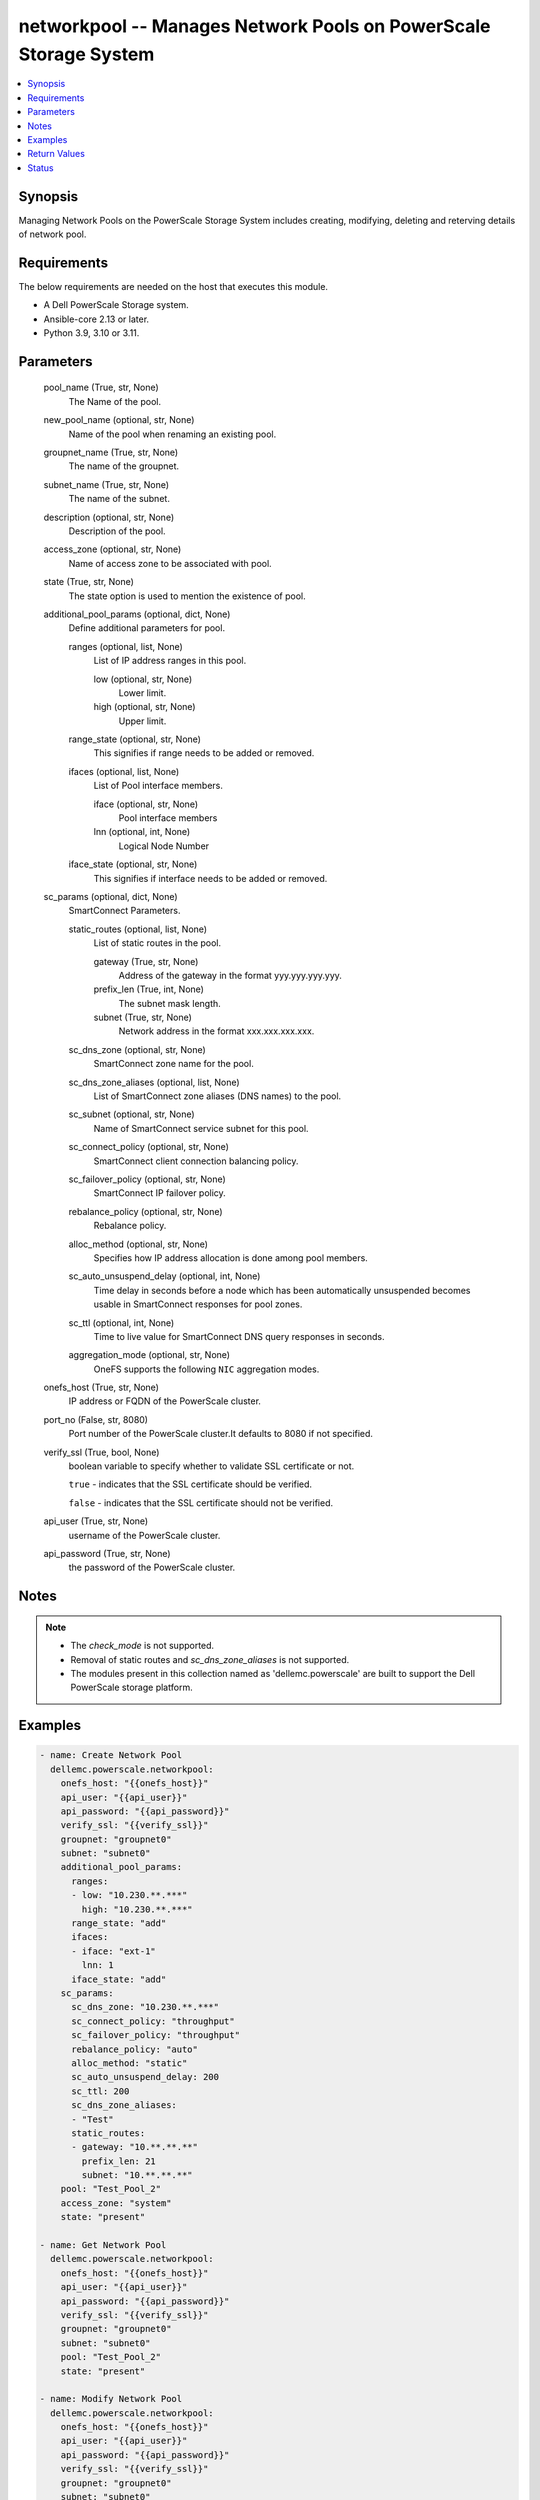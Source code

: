 .. _networkpool_module:


networkpool -- Manages Network Pools on PowerScale Storage System
=================================================================

.. contents::
   :local:
   :depth: 1


Synopsis
--------

Managing Network Pools on the PowerScale Storage System includes creating, modifying, deleting and reterving details of network pool.



Requirements
------------
The below requirements are needed on the host that executes this module.

- A Dell PowerScale Storage system.
- Ansible-core 2.13 or later.
- Python 3.9, 3.10 or 3.11.



Parameters
----------

  pool_name (True, str, None)
    The Name of the pool.


  new_pool_name (optional, str, None)
    Name of the pool when renaming an existing pool.


  groupnet_name (True, str, None)
    The name of the groupnet.


  subnet_name (True, str, None)
    The name of the subnet.


  description (optional, str, None)
    Description of the pool.


  access_zone (optional, str, None)
    Name of access zone to be associated with pool.


  state (True, str, None)
    The state option is used to mention the existence of pool.


  additional_pool_params (optional, dict, None)
    Define additional parameters for pool.


    ranges (optional, list, None)
      List of IP address ranges in this pool.


      low (optional, str, None)
        Lower limit.


      high (optional, str, None)
        Upper limit.



    range_state (optional, str, None)
      This signifies if range needs to be added or removed.


    ifaces (optional, list, None)
      List of Pool interface members.


      iface (optional, str, None)
        Pool interface members


      lnn (optional, int, None)
        Logical Node Number



    iface_state (optional, str, None)
      This signifies if interface needs to be added or removed.



  sc_params (optional, dict, None)
    SmartConnect Parameters.


    static_routes (optional, list, None)
      List of static routes in the pool.


      gateway (True, str, None)
        Address of the gateway in the format yyy.yyy.yyy.yyy.


      prefix_len (True, int, None)
        The subnet mask length.


      subnet (True, str, None)
        Network address in the format xxx.xxx.xxx.xxx.



    sc_dns_zone (optional, str, None)
      SmartConnect zone name for the pool.


    sc_dns_zone_aliases (optional, list, None)
      List of SmartConnect zone aliases (DNS names) to the pool.


    sc_subnet (optional, str, None)
      Name of SmartConnect service subnet for this pool.


    sc_connect_policy (optional, str, None)
      SmartConnect client connection balancing policy.


    sc_failover_policy (optional, str, None)
      SmartConnect IP failover policy.


    rebalance_policy (optional, str, None)
      Rebalance policy.


    alloc_method (optional, str, None)
      Specifies how IP address allocation is done among pool members.


    sc_auto_unsuspend_delay (optional, int, None)
      Time delay in seconds before a node which has been automatically unsuspended becomes usable in SmartConnect responses for pool zones.


    sc_ttl (optional, int, None)
      Time to live value for SmartConnect DNS query responses in seconds.


    aggregation_mode (optional, str, None)
      OneFS supports the following ``NIC`` aggregation modes.



  onefs_host (True, str, None)
    IP address or FQDN of the PowerScale cluster.


  port_no (False, str, 8080)
    Port number of the PowerScale cluster.It defaults to 8080 if not specified.


  verify_ssl (True, bool, None)
    boolean variable to specify whether to validate SSL certificate or not.

    ``true`` - indicates that the SSL certificate should be verified.

    ``false`` - indicates that the SSL certificate should not be verified.


  api_user (True, str, None)
    username of the PowerScale cluster.


  api_password (True, str, None)
    the password of the PowerScale cluster.





Notes
-----

.. note::
   - The *check_mode* is not supported.
   - Removal of static routes and *sc_dns_zone_aliases* is not supported.
   - The modules present in this collection named as 'dellemc.powerscale' are built to support the Dell PowerScale storage platform.




Examples
--------

.. code-block:: yaml+jinja

    
      - name: Create Network Pool
        dellemc.powerscale.networkpool:
          onefs_host: "{{onefs_host}}"
          api_user: "{{api_user}}"
          api_password: "{{api_password}}"
          verify_ssl: "{{verify_ssl}}"
          groupnet: "groupnet0"
          subnet: "subnet0"
          additional_pool_params:
            ranges:
            - low: "10.230.**.***"
              high: "10.230.**.***"
            range_state: "add"
            ifaces:
            - iface: "ext-1"
              lnn: 1
            iface_state: "add"
          sc_params:
            sc_dns_zone: "10.230.**.***"
            sc_connect_policy: "throughput"
            sc_failover_policy: "throughput"
            rebalance_policy: "auto"
            alloc_method: "static"
            sc_auto_unsuspend_delay: 200
            sc_ttl: 200
            sc_dns_zone_aliases:
            - "Test"
            static_routes:
            - gateway: "10.**.**.**"
              prefix_len: 21
              subnet: "10.**.**.**"
          pool: "Test_Pool_2"
          access_zone: "system"
          state: "present"

      - name: Get Network Pool
        dellemc.powerscale.networkpool:
          onefs_host: "{{onefs_host}}"
          api_user: "{{api_user}}"
          api_password: "{{api_password}}"
          verify_ssl: "{{verify_ssl}}"
          groupnet: "groupnet0"
          subnet: "subnet0"
          pool: "Test_Pool_2"
          state: "present"

      - name: Modify Network Pool
        dellemc.powerscale.networkpool:
          onefs_host: "{{onefs_host}}"
          api_user: "{{api_user}}"
          api_password: "{{api_password}}"
          verify_ssl: "{{verify_ssl}}"
          groupnet: "groupnet0"
          subnet: "subnet0"
          pool: "Test_Pool_2"
          additional_pool_params:
            ranges:
            - low: "10.230.**.***"
              high: "10.230.**.***"
            range_state: "add"
            ifaces:
            - iface: "ext-1"
              lnn: 1
            iface_state: "add"
          sc_params:
            sc_dns_zone: "10.230.**.***"
            sc_connect_policy: "throughput"
            sc_failover_policy: "throughput"
            rebalance_policy: "auto"
            alloc_method: "static"
            sc_auto_unsuspend_delay: 200
            sc_ttl: 200
            sc_dns_zone_aliases:
            - "Test"
            static_routes:
            - gateway: "10.**.**.**"
              prefix_len: 21
              subnet: "10.**.**.**"
          aggregation_mode: "fec"
          description: "Pool Created by Ansible Modify"
          state: "present"

      - name: Delete Network Pool
        dellemc.powerscale.networkpool:
          onefs_host: "{{onefs_host}}"
          api_user: "{{api_user}}"
          api_password: "{{api_password}}"
          verify_ssl: "{{verify_ssl}}"
          groupnet: "groupnet0"
          subnet: "subnet0"
          pool: "Test_Pool_2"
          state: "absent"

      - name: Rename a network Pool
        dellemc.powerscale.networkpool:
          onefs_host: "{{onefs_host}}"
          api_user: "{{api_user}}"
          api_password: "{{api_password}}"
          verify_ssl: "{{verify_ssl}}"
          groupnet_name: "groupnet0"
          subnet_name: "subnet0"
          pool_name: "Test_Pool"
          new_pool_name: "Test_Pool_Rename"
          state: "present"



Return Values
-------------

changed (always, bool, false)
  Whether or not the resource has changed.


pools (always, complex, {'pools': [{'access_zone': 'System', 'addr_family': 'ipv4', 'aggregation_mode': 'roundrobin', 'alloc_method': 'static', 'description': '', 'groupnet': 'groupnet0', 'id': 'groupnet0.subnet0.Test_10', 'ifaces': [], 'name': 'Test_10', 'nfsv3_rroce_only': False, 'ranges': [], 'rebalance_policy': 'auto', 'rules': [], 'sc_auto_unsuspend_delay': 0, 'sc_connect_policy': 'round_robin', 'sc_dns_zone': '10.**.**.**', 'sc_dns_zone_aliases': ['Testststst', 'tesrtdsb1'], 'sc_failover_policy': 'round_robin', 'sc_subnet': '', 'sc_suspended_nodes': [], 'sc_ttl': 0, 'static_routes': [{'gateway': '10.**.**.**', 'prefixlen': 21, 'subnet': '10.**.**.**'}], 'subnet': 'subnet0'}]})
  Details of the network pool.


  access_zone (, str, )
    Name of a valid access zone to map IP address pool to the zone.


  addr_family (, str, )
    IP address format.


  aggregation_mode (, str, )
    OneFS supports the following NIC aggregation modes.


  alloc_method (, str, )
    Specifies how IP address allocation is done among pool members.


  description (, str, )
    A description of the pool.


  groupnet (, str, )
    Name of the groupnet this pool belongs to.


  id (, str, )
    Unique Pool ID.


  ifaces (, str, )
    List of interface members in this pool.


  name (, str, )
    The name of the pool. It must be unique throughout the given subnet. It's a required field with POST method.


  ranges (, str, )
    List of IP address ranges in this pool.


  rebalance_policy (, str, )
    Rebalance policy.


  sc_auto_unsuspend_delay (, int, )
    Time delay in seconds before a node which has been automatically unsuspended becomes usable in SmartConnect responses for pool zones.


  sc_connect_policy (, str, )
    SmartConnect client connection balancing policy.


  sc_dns_zone (, str, )
    SmartConnect zone name for the pool.


  sc_dns_zone_aliases (, list, )
    List of SmartConnect zone aliases (DNS names) to the pool.


  sc_failover_policy (, str, )
    SmartConnect IP failover policy.


  sc_subnet (, str, )
    Name of SmartConnect service subnet for this pool.


  sc_suspended_nodes (, list, )
    List of LNNs showing currently suspended nodes in SmartConnect.


  sc_ttl (, int, )
    Time to live value for SmartConnect DNS query responses in seconds.


  static_routes (, list, )
    List of static routes in the pool.


  subnet (, str, )
    The name of the subnet.






Status
------





Authors
~~~~~~~

- Meenakshi Dembi (@dembim) <ansible.team@dell.com>
- Pavan Mudunuri(@Pavan-Mudunuri) <ansible.team@dell.com>

